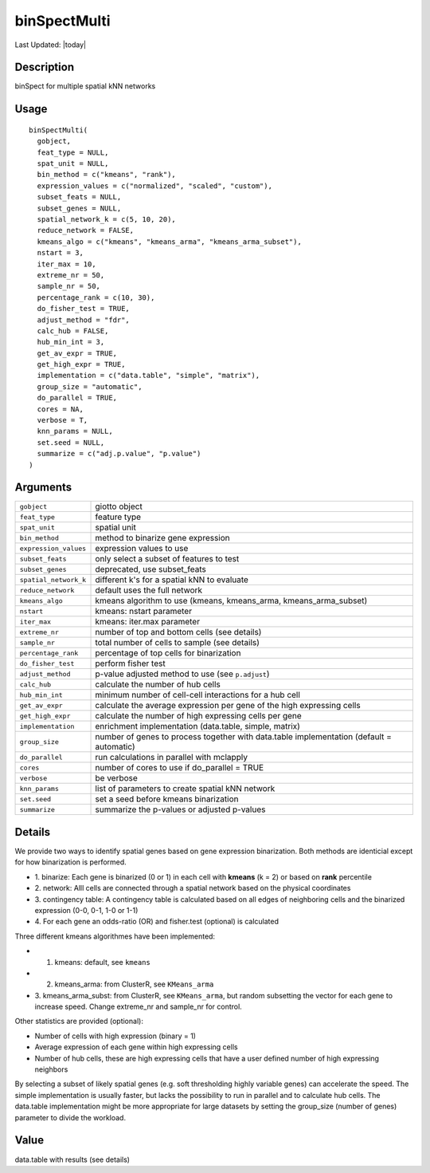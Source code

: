 binSpectMulti
-------------

.. link-button:: https://github.com/drieslab/Giotto/tree/suite/R/spatial_genes.R#L1034
		:type: url
		:text: View Source Code
		:classes: btn-outline-primary btn-block

Last Updated: |today|

Description
~~~~~~~~~~~

binSpect for multiple spatial kNN networks

Usage
~~~~~

::

   binSpectMulti(
     gobject,
     feat_type = NULL,
     spat_unit = NULL,
     bin_method = c("kmeans", "rank"),
     expression_values = c("normalized", "scaled", "custom"),
     subset_feats = NULL,
     subset_genes = NULL,
     spatial_network_k = c(5, 10, 20),
     reduce_network = FALSE,
     kmeans_algo = c("kmeans", "kmeans_arma", "kmeans_arma_subset"),
     nstart = 3,
     iter_max = 10,
     extreme_nr = 50,
     sample_nr = 50,
     percentage_rank = c(10, 30),
     do_fisher_test = TRUE,
     adjust_method = "fdr",
     calc_hub = FALSE,
     hub_min_int = 3,
     get_av_expr = TRUE,
     get_high_expr = TRUE,
     implementation = c("data.table", "simple", "matrix"),
     group_size = "automatic",
     do_parallel = TRUE,
     cores = NA,
     verbose = T,
     knn_params = NULL,
     set.seed = NULL,
     summarize = c("adj.p.value", "p.value")
   )

Arguments
~~~~~~~~~

+-----------------------------------+-----------------------------------+
| ``gobject``                       | giotto object                     |
+-----------------------------------+-----------------------------------+
| ``feat_type``                     | feature type                      |
+-----------------------------------+-----------------------------------+
| ``spat_unit``                     | spatial unit                      |
+-----------------------------------+-----------------------------------+
| ``bin_method``                    | method to binarize gene           |
|                                   | expression                        |
+-----------------------------------+-----------------------------------+
| ``expression_values``             | expression values to use          |
+-----------------------------------+-----------------------------------+
| ``subset_feats``                  | only select a subset of features  |
|                                   | to test                           |
+-----------------------------------+-----------------------------------+
| ``subset_genes``                  | deprecated, use subset_feats      |
+-----------------------------------+-----------------------------------+
| ``spatial_network_k``             | different k's for a spatial kNN   |
|                                   | to evaluate                       |
+-----------------------------------+-----------------------------------+
| ``reduce_network``                | default uses the full network     |
+-----------------------------------+-----------------------------------+
| ``kmeans_algo``                   | kmeans algorithm to use (kmeans,  |
|                                   | kmeans_arma, kmeans_arma_subset)  |
+-----------------------------------+-----------------------------------+
| ``nstart``                        | kmeans: nstart parameter          |
+-----------------------------------+-----------------------------------+
| ``iter_max``                      | kmeans: iter.max parameter        |
+-----------------------------------+-----------------------------------+
| ``extreme_nr``                    | number of top and bottom cells    |
|                                   | (see details)                     |
+-----------------------------------+-----------------------------------+
| ``sample_nr``                     | total number of cells to sample   |
|                                   | (see details)                     |
+-----------------------------------+-----------------------------------+
| ``percentage_rank``               | percentage of top cells for       |
|                                   | binarization                      |
+-----------------------------------+-----------------------------------+
| ``do_fisher_test``                | perform fisher test               |
+-----------------------------------+-----------------------------------+
| ``adjust_method``                 | p-value adjusted method to use    |
|                                   | (see ``p.adjust``)                |
+-----------------------------------+-----------------------------------+
| ``calc_hub``                      | calculate the number of hub cells |
+-----------------------------------+-----------------------------------+
| ``hub_min_int``                   | minimum number of cell-cell       |
|                                   | interactions for a hub cell       |
+-----------------------------------+-----------------------------------+
| ``get_av_expr``                   | calculate the average expression  |
|                                   | per gene of the high expressing   |
|                                   | cells                             |
+-----------------------------------+-----------------------------------+
| ``get_high_expr``                 | calculate the number of high      |
|                                   | expressing cells per gene         |
+-----------------------------------+-----------------------------------+
| ``implementation``                | enrichment implementation         |
|                                   | (data.table, simple, matrix)      |
+-----------------------------------+-----------------------------------+
| ``group_size``                    | number of genes to process        |
|                                   | together with data.table          |
|                                   | implementation (default =         |
|                                   | automatic)                        |
+-----------------------------------+-----------------------------------+
| ``do_parallel``                   | run calculations in parallel with |
|                                   | mclapply                          |
+-----------------------------------+-----------------------------------+
| ``cores``                         | number of cores to use if         |
|                                   | do_parallel = TRUE                |
+-----------------------------------+-----------------------------------+
| ``verbose``                       | be verbose                        |
+-----------------------------------+-----------------------------------+
| ``knn_params``                    | list of parameters to create      |
|                                   | spatial kNN network               |
+-----------------------------------+-----------------------------------+
| ``set.seed``                      | set a seed before kmeans          |
|                                   | binarization                      |
+-----------------------------------+-----------------------------------+
| ``summarize``                     | summarize the p-values or         |
|                                   | adjusted p-values                 |
+-----------------------------------+-----------------------------------+

Details
~~~~~~~

We provide two ways to identify spatial genes based on gene expression
binarization. Both methods are identicial except for how binarization is
performed.

-  1. binarize: Each gene is binarized (0 or 1) in each cell with
   **kmeans** (k = 2) or based on **rank** percentile

-  2. network: Alll cells are connected through a spatial network based
   on the physical coordinates

-  3. contingency table: A contingency table is calculated based on all
   edges of neighboring cells and the binarized expression (0-0, 0-1,
   1-0 or 1-1)

-  4. For each gene an odds-ratio (OR) and fisher.test (optional) is
   calculated

Three different kmeans algorithmes have been implemented:

-  1. kmeans: default, see ``kmeans``

-  2. kmeans_arma: from ClusterR, see ``KMeans_arma``

-  3. kmeans_arma_subst: from ClusterR, see ``KMeans_arma``, but random
   subsetting the vector for each gene to increase speed. Change
   extreme_nr and sample_nr for control.

Other statistics are provided (optional):

-  Number of cells with high expression (binary = 1)

-  Average expression of each gene within high expressing cells

-  Number of hub cells, these are high expressing cells that have a user
   defined number of high expressing neighbors

By selecting a subset of likely spatial genes (e.g. soft thresholding
highly variable genes) can accelerate the speed. The simple
implementation is usually faster, but lacks the possibility to run in
parallel and to calculate hub cells. The data.table implementation might
be more appropriate for large datasets by setting the group_size (number
of genes) parameter to divide the workload.

Value
~~~~~

data.table with results (see details)
